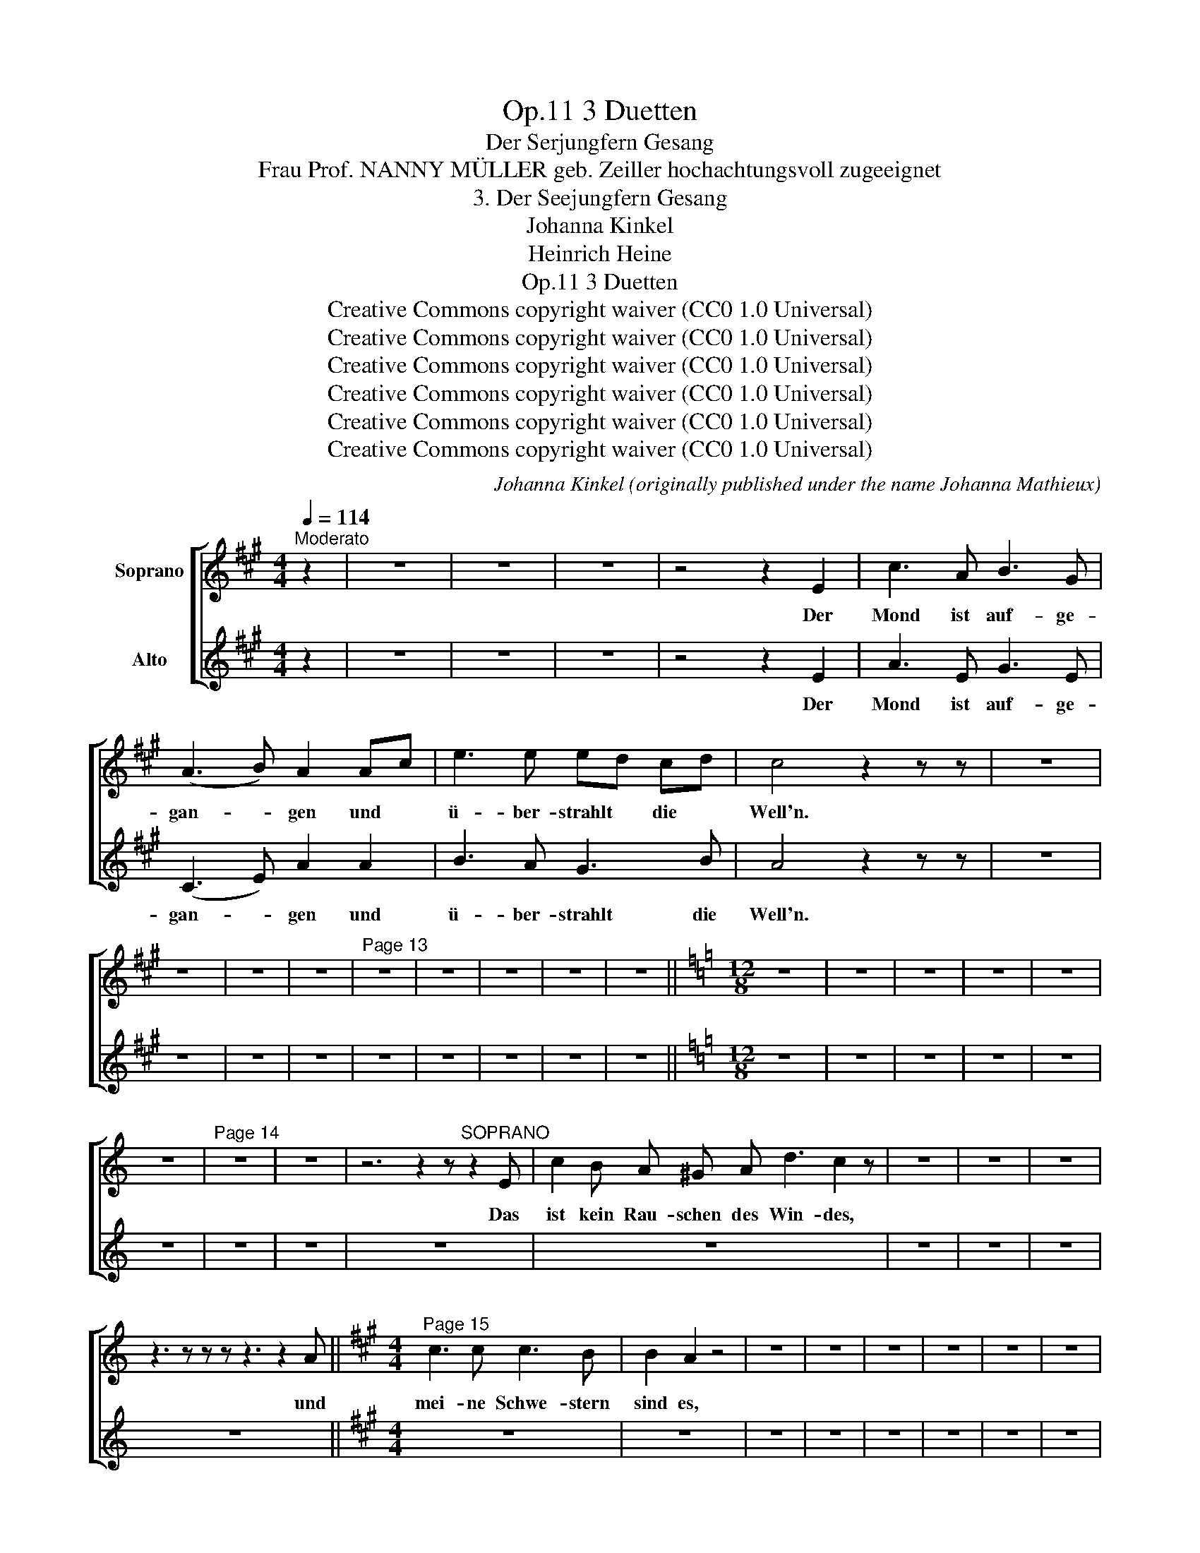 X:1
T:3 Duetten, Op.11
T:Der Serjungfern Gesang
T:Frau Prof. NANNY MÜLLER geb. Zeiller hochachtungsvoll zugeeignet
T:3. Der Seejungfern Gesang
T:Johanna Kinkel
T:Heinrich Heine
T:3 Duetten, Op.11 
T:Creative Commons copyright waiver (CC0 1.0 Universal)
T:Creative Commons copyright waiver (CC0 1.0 Universal)
T:Creative Commons copyright waiver (CC0 1.0 Universal)
T:Creative Commons copyright waiver (CC0 1.0 Universal)
T:Creative Commons copyright waiver (CC0 1.0 Universal)
T:Creative Commons copyright waiver (CC0 1.0 Universal)
C:Johanna Kinkel (originally published under the name Johanna Mathieux)
Z:Heinrich Heine
Z:Creative Commons copyright waiver (CC0 1.0 Universal)
%%score [ 1 2 ]
L:1/8
Q:1/4=114
M:4/4
K:A
V:1 treble nm="Soprano"
V:2 treble nm="Alto"
V:1
"^Moderato" z2 | z8 | z8 | z8 | z4 z2 E2 | c3 A B3 G | (A3 B) A2 Ac | e3 e ed cd | c4 z2 z z | z8 | %10
w: ||||Der|Mond ist auf- ge-|gan- * gen und *|ü- ber- strahlt * die *|Well'n.||
 z8 | z8 | z8 |"^Page 13" z8 | z8 | z8 | z8 | z8 ||[K:C][M:12/8] z12 | z12 | z12 | z12 | z12 | %23
w: |||||||||||||
 z12 |"^Page 14" z12 | z12 | z6 z2 z"^SOPRANO" z2 E | c2 B A ^G A d3 c2 z | z12 | z12 | z12 | %31
w: |||Das|ist kein Rau- schen des Win- des,||||
 z3 z z z z3 z2 A ||[K:A][M:4/4]"^Page 15" c3 c c3 B | B2 A2 z4 | z8 | z8 | z8 | z8 | z8 | z8 | %40
w: und|mei- ne Schwe- stern|sind es,|||||||
 z8 | z8 | z8 | z8 | z4 z2 EA |"^Page 16" c2 G A cB F G | (A3 B) A2 z z | z8 | z8 | z8 | z8 | z8 | %52
w: ||||Ich *|hal- te mein Lieb- * chen um-|fan- * gen,||||||
 z8 | z8 | z8 | z8 |"^Page 17" z3 z z2 A2 | d3 d e3 e | f6 z2 | z8 | z8 | z8 | z8 | z8 | z8 | z8 |] %66
w: ||||und|un- sre Her- zen|schwell'n,||||||||
V:2
 z2 | z8 | z8 | z8 | z4 z2 E2 | A3 E G3 E | (C3 E) A2 A2 | B3 A G3 B | A4 z2 z z | z8 | z8 | z8 | %12
w: ||||Der|Mond ist auf- ge-|gan- * gen und|ü- ber- strahlt die|Well'n.||||
 z8 | z8 | z8 | z8 | z8 | z8 ||[K:C][M:12/8] z12 | z12 | z12 | z12 | z12 | z12 | z12 | z12 | z12 | %27
w: |||||||||||||||
 z12 | z12 | z12 | z12 | z12 ||[K:A][M:4/4] z8 | z8 | z8 | z8 | z8 | z8 | z8 | z8 | z8 | z8 | z8 | %43
w: ||||||||||||||||
 z8 | z4 z2 CE | A2 E E G2 F E | (C3 E) A2 z z | z8 | z8 | z8 | z8 | z8 | z8 | z8 | z8 | z8 | z8 | %57
w: |Ich *|hal- te mein Lieb- chen um-|fan- * gen,|||||||||||
 z8 | z8 | z8 | z8 | z8 | z8 | z8 | z8 | z8 |] %66
w: |||||||||

